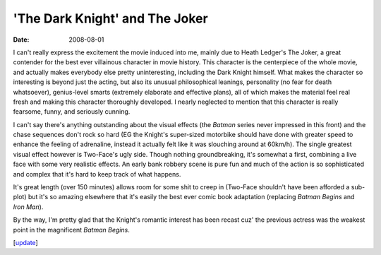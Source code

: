 'The Dark Knight' and The Joker
===============================

:date: 2008-08-01



I can't really express the excitement the movie induced into me, mainly
due to Heath Ledger's The Joker, a great contender for the best ever
villainous character in movie history. This character is the centerpiece
of the whole movie, and actually makes everybody else pretty
uninteresting, including the Dark Knight himself. What makes the
character so interesting is beyond just the acting, but also its unusual
philosophical leanings, personality (no fear for death whatsoever),
genius-level smarts (extremely elaborate and effective plans), all of
which makes the material feel real fresh and making this character
thoroughly developed. I nearly neglected to mention that this character
is really fearsome, funny, and seriously cunning.

I can't say there's anything outstanding about the visual effects (the
*Batman* series never impressed in this front) and the chase sequences
don't rock so hard (EG the Knight's super-sized motorbike should have
done with greater speed to enhance the feeling of adrenaline, instead it
actually felt like it was slouching around at 60km/h). The single
greatest visual effect however is Two-Face's ugly side. Though nothing
groundbreaking, it's somewhat a first, combining a live face with some
very realistic effects. An early bank robbery scene is pure fun and much
of the action is so sophisticated and complex that it's hard to keep
track of what happens.

It's great length (over 150 minutes) allows room for some shit to creep
in (Two-Face shouldn't have been afforded a sub-plot) but it's so
amazing elsewhere that it's easily the best ever comic book adaptation
(replacing *Batman Begins* and *Iron Man*).

By the way, I'm pretty glad that the Knight's romantic interest has been
recast cuz' the previous actress was the weakest point in the
magnificent *Batman Begins*.

[`update`_]

.. _update: http://movies.tshepang.net/recent-movies-2008-12-27
